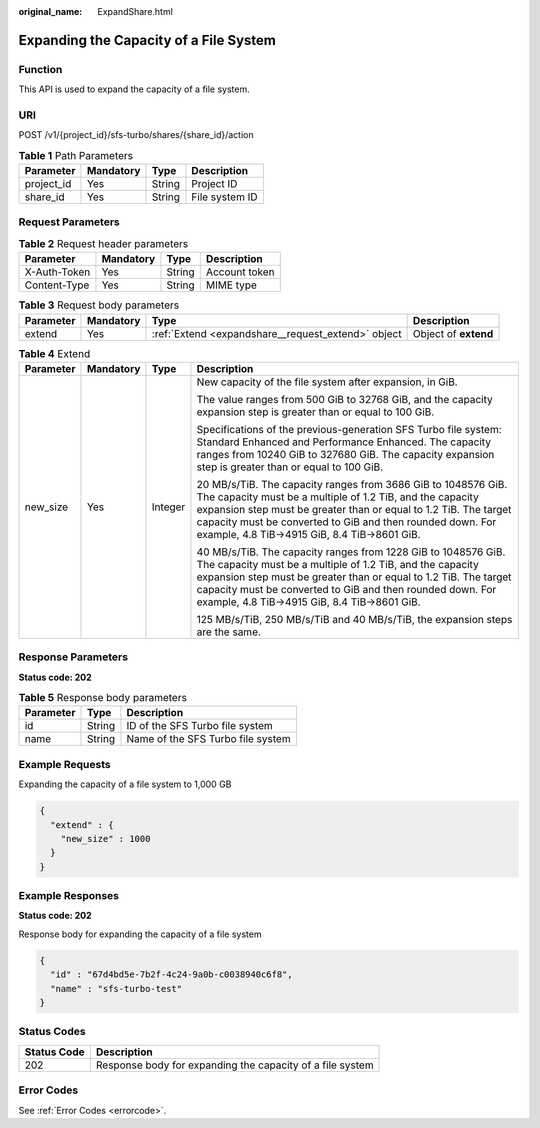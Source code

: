 :original_name: ExpandShare.html

.. _ExpandShare:

Expanding the Capacity of a File System
=======================================

Function
--------

This API is used to expand the capacity of a file system.

URI
---

POST /v1/{project_id}/sfs-turbo/shares/{share_id}/action

.. table:: **Table 1** Path Parameters

   ========== ========= ====== ==============
   Parameter  Mandatory Type   Description
   ========== ========= ====== ==============
   project_id Yes       String Project ID
   share_id   Yes       String File system ID
   ========== ========= ====== ==============

Request Parameters
------------------

.. table:: **Table 2** Request header parameters

   ============ ========= ====== =============
   Parameter    Mandatory Type   Description
   ============ ========= ====== =============
   X-Auth-Token Yes       String Account token
   Content-Type Yes       String MIME type
   ============ ========= ====== =============

.. table:: **Table 3** Request body parameters

   +-----------+-----------+----------------------------------------------------+----------------------+
   | Parameter | Mandatory | Type                                               | Description          |
   +===========+===========+====================================================+======================+
   | extend    | Yes       | :ref:`Extend <expandshare__request_extend>` object | Object of **extend** |
   +-----------+-----------+----------------------------------------------------+----------------------+

.. _expandshare__request_extend:

.. table:: **Table 4** Extend

   +-----------------+-----------------+-----------------+-------------------------------------------------------------------------------------------------------------------------------------------------------------------------------------------------------------------------------------------------------------------------------------------------------------+
   | Parameter       | Mandatory       | Type            | Description                                                                                                                                                                                                                                                                                                 |
   +=================+=================+=================+=============================================================================================================================================================================================================================================================================================================+
   | new_size        | Yes             | Integer         | New capacity of the file system after expansion, in GiB.                                                                                                                                                                                                                                                    |
   |                 |                 |                 |                                                                                                                                                                                                                                                                                                             |
   |                 |                 |                 | The value ranges from 500 GiB to 32768 GiB, and the capacity expansion step is greater than or equal to 100 GiB.                                                                                                                                                                                            |
   |                 |                 |                 |                                                                                                                                                                                                                                                                                                             |
   |                 |                 |                 | Specifications of the previous-generation SFS Turbo file system: Standard Enhanced and Performance Enhanced. The capacity ranges from 10240 GiB to 327680 GiB. The capacity expansion step is greater than or equal to 100 GiB.                                                                             |
   |                 |                 |                 |                                                                                                                                                                                                                                                                                                             |
   |                 |                 |                 | 20 MB/s/TiB. The capacity ranges from 3686 GiB to 1048576 GiB. The capacity must be a multiple of 1.2 TiB, and the capacity expansion step must be greater than or equal to 1.2 TiB. The target capacity must be converted to GiB and then rounded down. For example, 4.8 TiB->4915 GiB, 8.4 TiB->8601 GiB. |
   |                 |                 |                 |                                                                                                                                                                                                                                                                                                             |
   |                 |                 |                 | 40 MB/s/TiB. The capacity ranges from 1228 GiB to 1048576 GiB. The capacity must be a multiple of 1.2 TiB, and the capacity expansion step must be greater than or equal to 1.2 TiB. The target capacity must be converted to GiB and then rounded down. For example, 4.8 TiB->4915 GiB, 8.4 TiB->8601 GiB. |
   |                 |                 |                 |                                                                                                                                                                                                                                                                                                             |
   |                 |                 |                 | 125 MB/s/TiB, 250 MB/s/TiB and 40 MB/s/TiB, the expansion steps are the same.                                                                                                                                                                                                                               |
   +-----------------+-----------------+-----------------+-------------------------------------------------------------------------------------------------------------------------------------------------------------------------------------------------------------------------------------------------------------------------------------------------------------+

Response Parameters
-------------------

**Status code: 202**

.. table:: **Table 5** Response body parameters

   ========= ====== =================================
   Parameter Type   Description
   ========= ====== =================================
   id        String ID of the SFS Turbo file system
   name      String Name of the SFS Turbo file system
   ========= ====== =================================

Example Requests
----------------

Expanding the capacity of a file system to 1,000 GB

.. code-block::

   {
     "extend" : {
       "new_size" : 1000
     }
   }

Example Responses
-----------------

**Status code: 202**

Response body for expanding the capacity of a file system

.. code-block::

   {
     "id" : "67d4bd5e-7b2f-4c24-9a0b-c0038940c6f8",
     "name" : "sfs-turbo-test"
   }

Status Codes
------------

=========== =========================================================
Status Code Description
=========== =========================================================
202         Response body for expanding the capacity of a file system
=========== =========================================================

Error Codes
-----------

See :ref:`Error Codes <errorcode>`.
